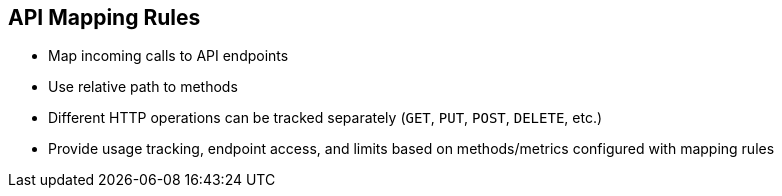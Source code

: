 :scrollbar:
:data-uri:
:noaudio:

== API Mapping Rules


* Map incoming calls to API endpoints
* Use relative path to methods
* Different HTTP operations can be tracked separately (`GET`, `PUT`, `POST`, `DELETE`, etc.)
* Provide usage tracking, endpoint access, and limits based on methods/metrics configured with mapping rules

ifdef::showscript[]

Transcript:

After you define your API by creating methods and metrics, you can map your API endpoints or paths to the methods.

Choose the HTTP method available on the specific endpoint path and select the equivalent method to map against. Different operations such as `GET`, `PUT`, `POST`, `DELETE`, and so on, on the same endpoint can be tracked separately.

Usage tracking, endpoint access, and limits are based on the methods and metrics that are configured with these mapping rules.


endif::showscript[]
